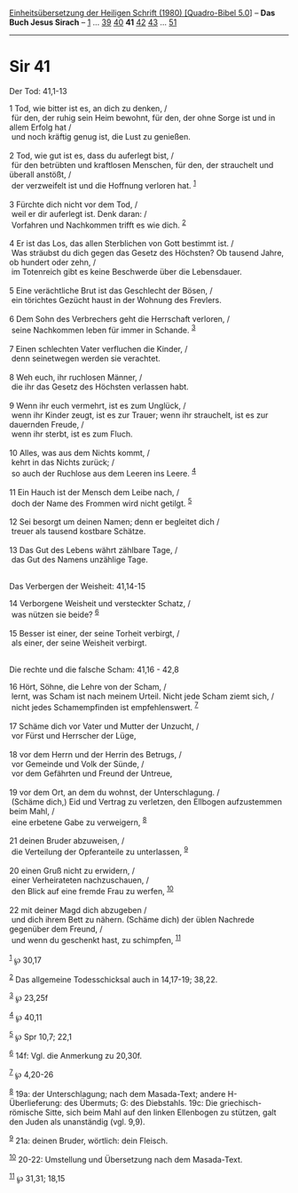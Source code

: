 :PROPERTIES:
:ID:       1c422ed5-9307-4a26-979b-a1f0cd3dbfe0
:END:
<<navbar>>
[[../index.html][Einheitsübersetzung der Heiligen Schrift (1980)
[Quadro-Bibel 5.0]]] -- *Das Buch Jesus Sirach* --
[[file:Sir_1.html][1]] ... [[file:Sir_39.html][39]]
[[file:Sir_40.html][40]] *41* [[file:Sir_42.html][42]]
[[file:Sir_43.html][43]] ... [[file:Sir_51.html][51]]

--------------

* Sir 41
  :PROPERTIES:
  :CUSTOM_ID: sir-41
  :END:

<<verses>>

<<v1>>
**** Der Tod: 41,1-13
     :PROPERTIES:
     :CUSTOM_ID: der-tod-411-13
     :END:
1 Tod, wie bitter ist es, an dich zu denken, /\\
 für den, der ruhig sein Heim bewohnt, für den, der ohne Sorge ist und
in allem Erfolg hat /\\
 und noch kräftig genug ist, die Lust zu genießen.\\
\\

<<v2>>
2 Tod, wie gut ist es, dass du auferlegt bist, /\\
 für den betrübten und kraftlosen Menschen, für den, der strauchelt und
überall anstößt, /\\
 der verzweifelt ist und die Hoffnung verloren hat. ^{[[#fn1][1]]}\\
\\

<<v3>>
3 Fürchte dich nicht vor dem Tod, /\\
 weil er dir auferlegt ist. Denk daran: /\\
 Vorfahren und Nachkommen trifft es wie dich. ^{[[#fn2][2]]}\\
\\

<<v4>>
4 Er ist das Los, das allen Sterblichen von Gott bestimmt ist. /\\
 Was sträubst du dich gegen das Gesetz des Höchsten? Ob tausend Jahre,
ob hundert oder zehn, /\\
 im Totenreich gibt es keine Beschwerde über die Lebensdauer.\\
\\

<<v5>>
5 Eine verächtliche Brut ist das Geschlecht der Bösen, /\\
 ein törichtes Gezücht haust in der Wohnung des Frevlers.\\
\\

<<v6>>
6 Dem Sohn des Verbrechers geht die Herrschaft verloren, /\\
 seine Nachkommen leben für immer in Schande. ^{[[#fn3][3]]}\\
\\

<<v7>>
7 Einen schlechten Vater verfluchen die Kinder, /\\
 denn seinetwegen werden sie verachtet.\\
\\

<<v8>>
8 Weh euch, ihr ruchlosen Männer, /\\
 die ihr das Gesetz des Höchsten verlassen habt.\\
\\

<<v9>>
9 Wenn ihr euch vermehrt, ist es zum Unglück, /\\
 wenn ihr Kinder zeugt, ist es zur Trauer; wenn ihr strauchelt, ist es
zur dauernden Freude, /\\
 wenn ihr sterbt, ist es zum Fluch.\\
\\

<<v10>>
10 Alles, was aus dem Nichts kommt, /\\
 kehrt in das Nichts zurück; /\\
 so auch der Ruchlose aus dem Leeren ins Leere. ^{[[#fn4][4]]}\\
\\

<<v11>>
11 Ein Hauch ist der Mensch dem Leibe nach, /\\
 doch der Name des Frommen wird nicht getilgt. ^{[[#fn5][5]]}\\
\\

<<v12>>
12 Sei besorgt um deinen Namen; denn er begleitet dich /\\
 treuer als tausend kostbare Schätze.\\
\\

<<v13>>
13 Das Gut des Lebens währt zählbare Tage, /\\
 das Gut des Namens unzählige Tage.\\
\\

<<v14>>
**** Das Verbergen der Weisheit: 41,14-15
     :PROPERTIES:
     :CUSTOM_ID: das-verbergen-der-weisheit-4114-15
     :END:
14 Verborgene Weisheit und versteckter Schatz, /\\
 was nützen sie beide? ^{[[#fn6][6]]}\\
\\

<<v15>>
15 Besser ist einer, der seine Torheit verbirgt, /\\
 als einer, der seine Weisheit verbirgt.\\
\\

<<v16>>
**** Die rechte und die falsche Scham: 41,16 - 42,8
     :PROPERTIES:
     :CUSTOM_ID: die-rechte-und-die-falsche-scham-4116---428
     :END:
16 Hört, Söhne, die Lehre von der Scham, /\\
 lernt, was Scham ist nach meinem Urteil. Nicht jede Scham ziemt sich,
/\\
 nicht jedes Schamempfinden ist empfehlenswert. ^{[[#fn7][7]]}\\
\\

<<v17>>
17 Schäme dich vor Vater und Mutter der Unzucht, /\\
 vor Fürst und Herrscher der Lüge,\\
\\

<<v18>>
18 vor dem Herrn und der Herrin des Betrugs, /\\
 vor Gemeinde und Volk der Sünde, /\\
 vor dem Gefährten und Freund der Untreue,\\
\\

<<v19>>
19 vor dem Ort, an dem du wohnst, der Unterschlagung. /\\
 (Schäme dich,) Eid und Vertrag zu verletzen, den Ellbogen aufzustemmen
beim Mahl, /\\
 eine erbetene Gabe zu verweigern, ^{[[#fn8][8]]}\\
\\

<<v21>>
21 deinen Bruder abzuweisen, /\\
 die Verteilung der Opferanteile zu unterlassen, ^{[[#fn9][9]]}\\
\\

<<v20>>
20 einen Gruß nicht zu erwidern, /\\
 einer Verheirateten nachzuschauen, /\\
 den Blick auf eine fremde Frau zu werfen, ^{[[#fn10][10]]}\\
\\

<<v22>>
22 mit deiner Magd dich abzugeben /\\
 und dich ihrem Bett zu nähern. (Schäme dich) der üblen Nachrede
gegenüber dem Freund, /\\
 und wenn du geschenkt hast, zu schimpfen, ^{[[#fn11][11]]}\\
\\

^{[[#fnm1][1]]} ℘ 30,17

^{[[#fnm2][2]]} Das allgemeine Todesschicksal auch in 14,17-19; 38,22.

^{[[#fnm3][3]]} ℘ 23,25f

^{[[#fnm4][4]]} ℘ 40,11

^{[[#fnm5][5]]} ℘ Spr 10,7; 22,1

^{[[#fnm6][6]]} 14f: Vgl. die Anmerkung zu 20,30f.

^{[[#fnm7][7]]} ℘ 4,20-26

^{[[#fnm8][8]]} 19a: der Unterschlagung; nach dem Masada-Text; andere
H-Überlieferung: des Übermuts; G: des Diebstahls. 19c: Die
griechisch-römische Sitte, sich beim Mahl auf den linken Ellenbogen zu
stützen, galt den Juden als unanständig (vgl. 9,9).

^{[[#fnm9][9]]} 21a: deinen Bruder, wörtlich: dein Fleisch.

^{[[#fnm10][10]]} 20-22: Umstellung und Übersetzung nach dem
Masada-Text.

^{[[#fnm11][11]]} ℘ 31,31; 18,15
